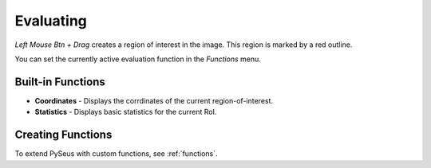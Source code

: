 Evaluating
==========

*Left Mouse Btn + Drag* creates a region of interest in the image. This region is marked by a red outline.

You can set the currently active evaluation function in the *Functions* menu.

Built-in Functions
------------------

- **Coordinates** - Displays the corrdinates of the current region-of-interest.
- **Statistics** - Displays basic statistics for the current RoI.

Creating Functions
------------------

To extend PySeus with custom functions, see :ref:`functions`.
